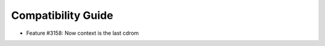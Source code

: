 .. _compatibility:

====================
Compatibility Guide
====================

- Feature #3158: Now context is the last cdrom